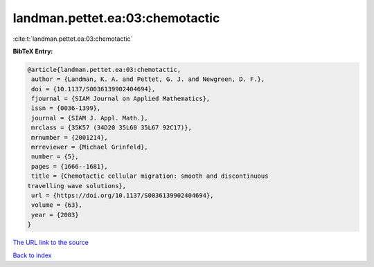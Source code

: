 landman.pettet.ea:03:chemotactic
================================

:cite:t:`landman.pettet.ea:03:chemotactic`

**BibTeX Entry:**

.. code-block:: bibtex

   @article{landman.pettet.ea:03:chemotactic,
    author = {Landman, K. A. and Pettet, G. J. and Newgreen, D. F.},
    doi = {10.1137/S0036139902404694},
    fjournal = {SIAM Journal on Applied Mathematics},
    issn = {0036-1399},
    journal = {SIAM J. Appl. Math.},
    mrclass = {35K57 (34D20 35L60 35L67 92C17)},
    mrnumber = {2001214},
    mrreviewer = {Michael Grinfeld},
    number = {5},
    pages = {1666--1681},
    title = {Chemotactic cellular migration: smooth and discontinuous
   travelling wave solutions},
    url = {https://doi.org/10.1137/S0036139902404694},
    volume = {63},
    year = {2003}
   }
`The URL link to the source <ttps://doi.org/10.1137/S0036139902404694}>`_


`Back to index <../By-Cite-Keys.html>`_
